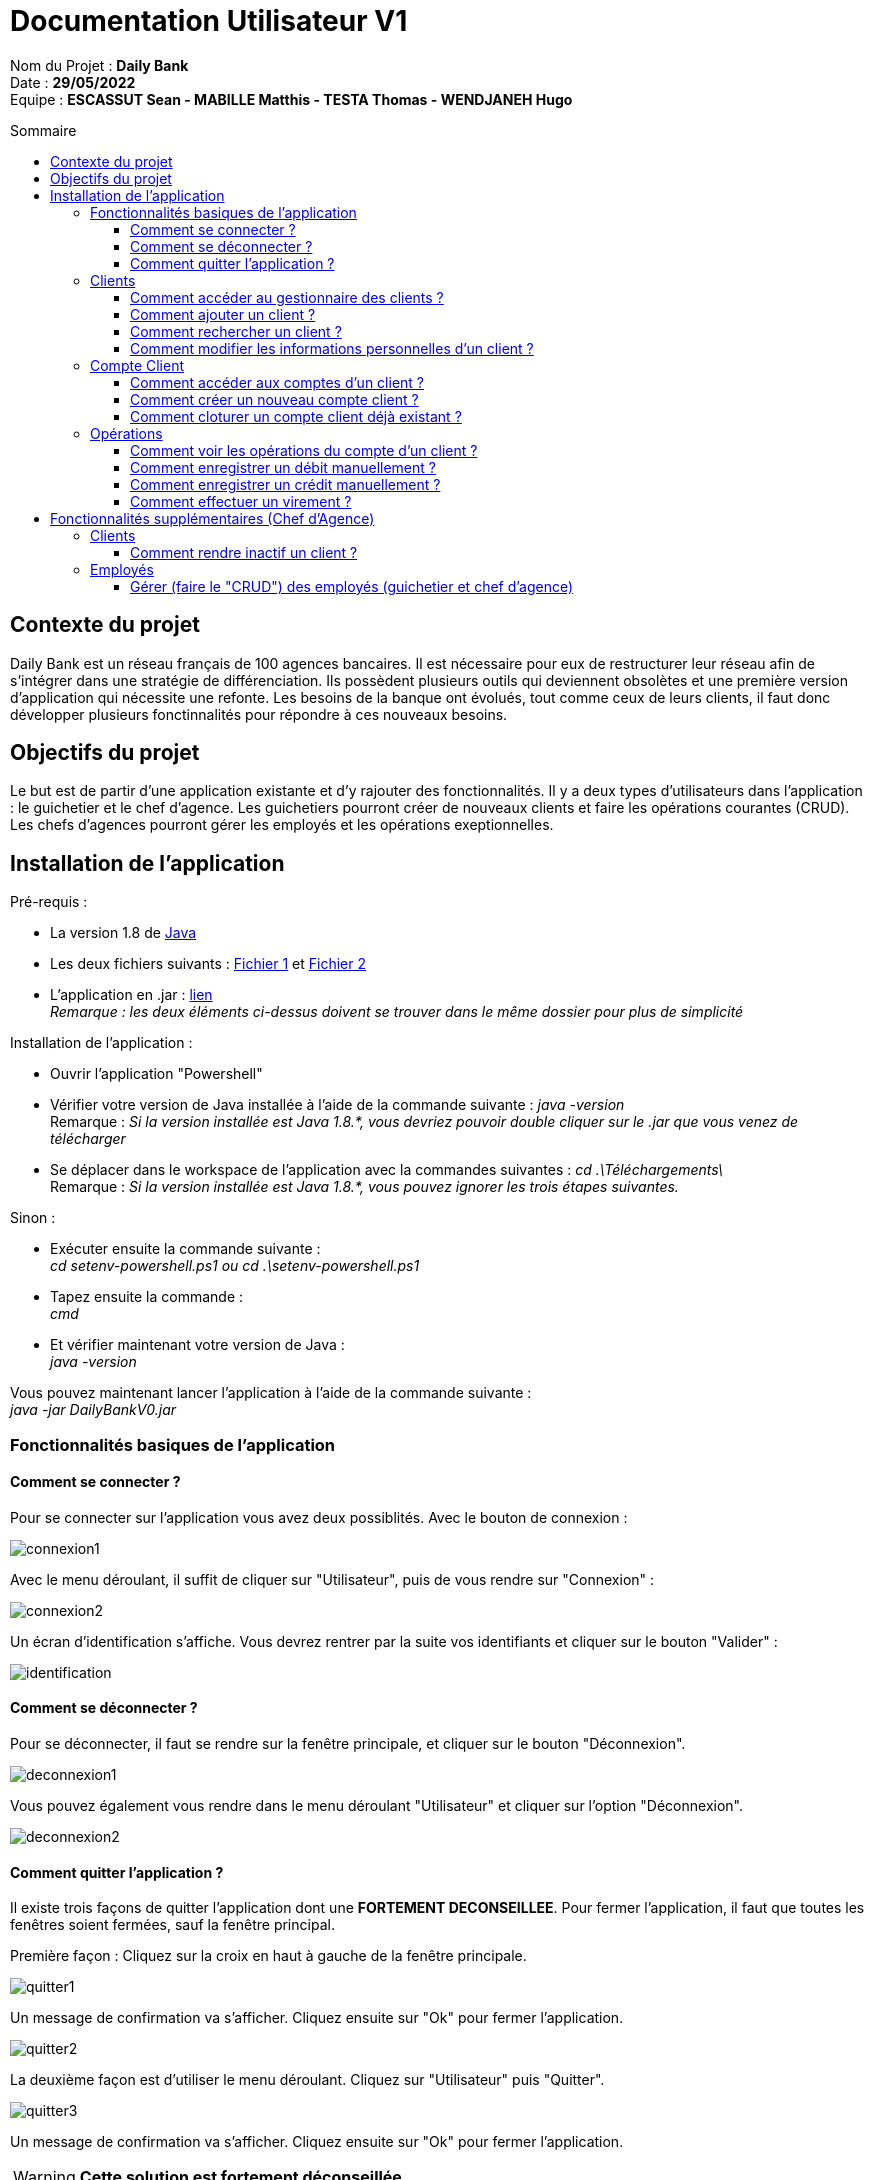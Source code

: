 // documentation utilisateur
:toc-title: Sommaire
:toc: macro
:toclevels: 3

= Documentation Utilisateur V1

****
Nom du Projet : **Daily Bank** +
Date : **29/05/2022** +
Equipe : **ESCASSUT Sean - MABILLE Matthis - TESTA Thomas - WENDJANEH Hugo**
****

toc::[Sommaire]

== Contexte du projet
Daily Bank est un réseau français de 100 agences bancaires. Il est nécessaire pour eux de restructurer leur réseau afin de s’intégrer dans une stratégie de différenciation. Ils possèdent plusieurs outils qui deviennent obsolètes et une première version d’application qui nécessite une refonte. Les besoins de la banque ont évolués, tout comme ceux de leurs clients, il faut donc développer plusieurs fonctinnalités pour répondre à ces nouveaux besoins.

== Objectifs du projet
Le but est de partir d’une application existante et d’y rajouter des fonctionnalités. Il y a deux types d’utilisateurs dans l’application : le guichetier et le chef d’agence. Les guichetiers pourront créer de nouveaux clients et faire les opérations courantes (CRUD). Les chefs d’agences pourront gérer les employés et les opérations exeptionnelles.

== Installation de l'application

Pré-requis :

* La version 1.8 de https://www.allwebsoft.fr/ihm2022/logiciels/jdk-8u321-windows-x64.exe[Java]
* Les deux fichiers suivants : https://www.allwebsoft.fr/ihm2022/fichiers/setenv-cmd.bat[Fichier 1] et https://drive.google.com/uc?export=download&id=1S2rfpdQ6XPKfU-Gt57UkdALyCFiZM8jq[Fichier 2]
* L'application en .jar : https://drive.google.com/uc?export=download&id=1QGhUSPPWU4erVOsFe6FiBaxiUISYKFLm[lien] +
__Remarque : les deux éléments ci-dessus doivent se trouver dans le même dossier pour plus de simplicité__

Installation de l'application :

* Ouvrir l'application "Powershell"
* Vérifier votre version de Java installée à l'aide de la commande suivante :
_java -version_ +
Remarque : _Si la version installée est Java 1.8.*, vous devriez pouvoir double cliquer sur le .jar que vous venez de télécharger_

* Se déplacer dans le workspace de l'application avec la commandes suivantes :
_cd .\Téléchargements\_ +
Remarque : _Si la version installée est Java 1.8.*, vous pouvez ignorer les trois étapes suivantes._

Sinon :

* Exécuter ensuite la commande suivante : +
_cd setenv-powershell.ps1 ou cd .\setenv-powershell.ps1_
* Tapez ensuite la commande : +
_cmd_
* Et vérifier maintenant votre version de Java : +
_java -version_

Vous pouvez maintenant lancer l'application à l'aide de la commande suivante : +
_java -jar DailyBankV0.jar_

=== Fonctionnalités basiques de l'application
==== Comment se connecter ?
Pour se connecter sur l'application vous avez deux possiblités. Avec le bouton de connexion :

image::images/connexion1.png[]

Avec le menu déroulant, il suffit de cliquer sur "Utilisateur", puis de vous rendre sur "Connexion" :

image::images/connexion2.png[]

Un écran d'identification s'affiche. Vous devrez rentrer par la suite vos identifiants et cliquer sur le bouton "Valider" :

image::images/identification.png[]

==== Comment se déconnecter ?

Pour se déconnecter, il faut se rendre sur la fenêtre principale, et cliquer sur le bouton "Déconnexion".

image::images/deconnexion1.png[]

Vous pouvez également vous rendre dans le menu déroulant "Utilisateur" et cliquer sur l'option "Déconnexion".

image::images/deconnexion2.png[]

==== Comment quitter l'application ?

Il existe trois façons de quitter l'application dont une [red]*FORTEMENT DECONSEILLEE*.
Pour fermer l'application, il faut que toutes les fenêtres soient fermées, sauf la fenêtre principal.

Première façon : Cliquez sur la croix en haut à gauche de la fenêtre principale.

image::images/quitter1.png[]

Un message de confirmation va s'afficher. Cliquez ensuite sur "Ok" pour fermer l'application.

image::images/quitter2.png[]

La deuxième façon est d'utiliser le menu déroulant.
Cliquez sur "Utilisateur" puis "Quitter".

image::images/quitter3.png[]

Un message de confirmation va s'afficher. Cliquez ensuite sur "Ok" pour fermer l'application.

WARNING: [red]*Cette solution est fortement déconseillée.*

Vous pouvez appuyer sur ALT+F4 pour fermer l'application.
Un message de confirmation va quand même s'afficher. Cliquez ensuite sur "Ok" pour fermer l'application.

=== Clients
==== Comment accéder au gestionnaire des clients ?

Pour accéder au gestionnaire de clients il faut tout d'abord se connecter. Une fois connecté, cliquez sur le menu déroulant "Gestion", et rendez-vous sur "Clients".

image::images/gestionClients.png[]


==== Comment ajouter un client ?

_Tout d'abord commencer par vous rendre sur la fenêtre gestionnaire des clients._

image::images/gestionnaireClient.PNG[]

Appuyez sur le bouton "Nouveau client"

Puis rentrez les informations du client dans la fenêtre qui vient de s'ouvrir.

image::images/clientAjouter.PNG[]

Pour finir, il ne vous reste plus qu'à appuyer sur le bouton "Ajouter".

image::images/resultatClientAjouter.PNG[]

==== Comment rechercher un client ?

_Tout d'abord commencer par vous rendre sur la fenêtre gestionnaire des clients._

image::images/gestionnaireClientChercher.PNG[]

La barre de recherche se trouve en haut de la page :

image::images/barreRecherche.PNG[]

Vous pouvez rechercher un client en fonction de son numéro d'identifiant (Numéro), de son nom (Nom) ou de son prénom (Prénom).

La recherche peut être effectuée en entrant toutes les informations ou en remplissant uniquement certaines cases.

A noter : Si vous décidez ne pas remplir toutes les cases, il est possible que vous tombiez sur plusieurs clients. De ce fait, si vous souhaitez chercher la famille d'un client, il est plus facile de trouver celle-ci en ne remplissant que la case Nom (à la condition qu'ils aient tous le même nom de famille et qu'il n'y ait pas d'autres clients avec le même nom).

==== Comment modifier les informations personnelles d'un client ?

_Tout d'abord commencer par vous rendre sur la fenêtre gestionnaire des clients._

image::images/gestionnaireClientChercher.PNG[]

Vous pouvez cliquer sur un client afin d'accéder aux différentes options à droite de la fenêtre qui vient de s'ouvrir.

image::images/gestionnaireCompteClient.PNG[]

Appuyez sur le bouton "Modifier client".

image::images/modifierClient.PNG[]

Il ne vous reste plus qu'à modifier les informations personnelles du client. Quand vous avez fini, appuyez sur le bouton "Modifier" pour enregistrer les modifications.

A noter : Vous ne pouvez pas modifier le numéro d'identité du client ("ID").

=== Compte Client
==== Comment accéder aux comptes d'un client ?

_Tout d'abord commencer par vous rendre sur la fenêtre gestionnaire des clients._

image::images/gestionnaireClientChercher.PNG[]

Vous pouvez cliquer sur un client afin d'accéder aux différentes options à droite de la fenêtre qui vient de s'ouvrir.

image::images/gestionnaireCompteClient.PNG[]

Il ne vous reste plus qu'à appuyer sur le bouton "Comptes client".

image::images/CompteClient.PNG[]

==== Comment créer un nouveau compte client ?

_Pour réaliser cette manoeuvre, il est nécessaire de s'être connecté auparavant_

Commencez par vous rendre sur la fenêtre gestionnaire des clients.

image::images/RechercheListeClients.png[]

Cliquez ensuite sur le bouton "Rechercher" afin d'afficher la liste des clients.

image::images/SelectionCompteClient.png[]

Sélectionnez ensuite un compte et cliquez sur le bouton "Comptes client"

image::images/CompteClientModifié.png[]

Une nouvelle page s'affiche référençant les différents comptes du client. +
Vous pouvez cliquez sur le bouton "Nouveau compte" afin de créer un nouveau compte en entrant le solde du compte initial (*_supérieur à 50 !_*) et le découvert autorisé.

image::images/AjoutCompteClient.png[]

Quand vous avez fini, appuyez sur le bouton "Ajouter".

image::images/CompteClientModifié.png[]

Un nouveau compte a été créé !

==== Comment cloturer un compte client déjà existant ?

_Pour réaliser cette manoeuvre, il est nécessaire de s'être connecté auparavant_

Commencez par vous rendre sur la fenêtre gestionnaire des clients.

image::images/RechercheListeClients.png[]

Cliquez ensuite sur le bouton "Rechercher" afin d'afficher la liste des clients.

image::images/SelectionCompteClient.png[]

Sélectionnez ensuite un compte et cliquez sur le bouton "Comptes client".

image::images/SuppressionCompteClient.png[]

Une nouvelle page s'affiche référençant les différents comptes du client. +
Cliquez sur le compte que vous souhaitez cloturer et appuyez sur "Supprimer Compte". 

image::images/GestionSuppressionCompte.png[]

Appuyez ensuite sur le bouton de validation "Supprimer".

image::images/CompteSupprimé.png[]

Le compte est maintenant cloturé ! Il n'est plus possible de le modifier, ni de voir les opérations de celui-ci.

=== Opérations

==== Comment voir les opérations du compte d'un client ?

_Tout d'abord commencer par vous rendre sur la fenêtre gestionnaire des clients._

image::images/CompteClient.PNG[]

Vous pouvez cliquer sur un le compte d'un client afin d'accéder aux différentes options à droite de la fenêtre qui vient de s'ouvrir.

image::images/compteDuClient.PNG[]

Cliquez ensuite sur "Voir opérations".

image::images/OpérationCompteVisualisation.PNG[]

==== Comment enregistrer un débit manuellement ?

_Tout d'abord commencez par vous rendre sur la fenêtre du compte d'un client et visionnez les opérations de celui-ci._

image::images/operationsCompte.PNG[]

Cliquez sur le bouton "Enregistrer Débit".

image::images/operationDebit.PNG[]

Entrez le montant du retrait. Quand vous avez fini, appuyez sur le bouton "Effectuer Débit".

A noter : Si cela ne fonctionne pas, alors vérifiez qu'il soit possible de retirer le montant que vous souhaitez.

==== Comment enregistrer un crédit manuellement ?

_Comme pour un débit rendez-vous sur la fenêtre du compte d'un client._

image::images/crediter-enregistrer-credit.png[]

Cliquez sur "Enregistrer Crédit" pour commencer l'enregistrement d'un nouveau crédit.

image::images/crediter-entrer-infos.png[]

Choisissez le type d'opération, saisissez le montant et cliquez sur "Effectuer Crédit" pour finaliser l'opération.

image::images/crediter-nouvelle-op.png[]

Vous serez alors redirigé vers les opérations du compte et vous pourrez voir que la nouvelle opération a été enregistrée.

==== Comment effectuer un virement ?
_Comme pour un débit rendez-vous sur la fenêtre du compte d'un client._

image::images/effectuerVirement.png[]

Puis cliquez sur "Effectuer un virement".

image::images/virement.png[]

Par la suite vous pouvez voir le solde du compte en haut de l'écran. +
Vous devez rentrer un montant supérieur à 0 et inférieur au solde du compte. +
Puis selectionnez le compte destinataire du virement et cliquer sur "Envoyer".

image::images/virementFin.png[]

Vous serez alors redirigé vers les opérations du compte et vous pourrez voir que la nouvelle opération a été enregistrée.

== Fonctionnalités supplémentaires (Chef d'Agence)
=== Clients  
==== Comment rendre inactif un client ?
=== Employés
==== Gérer (faire le "CRUD") des employés (guichetier et chef d'agence)